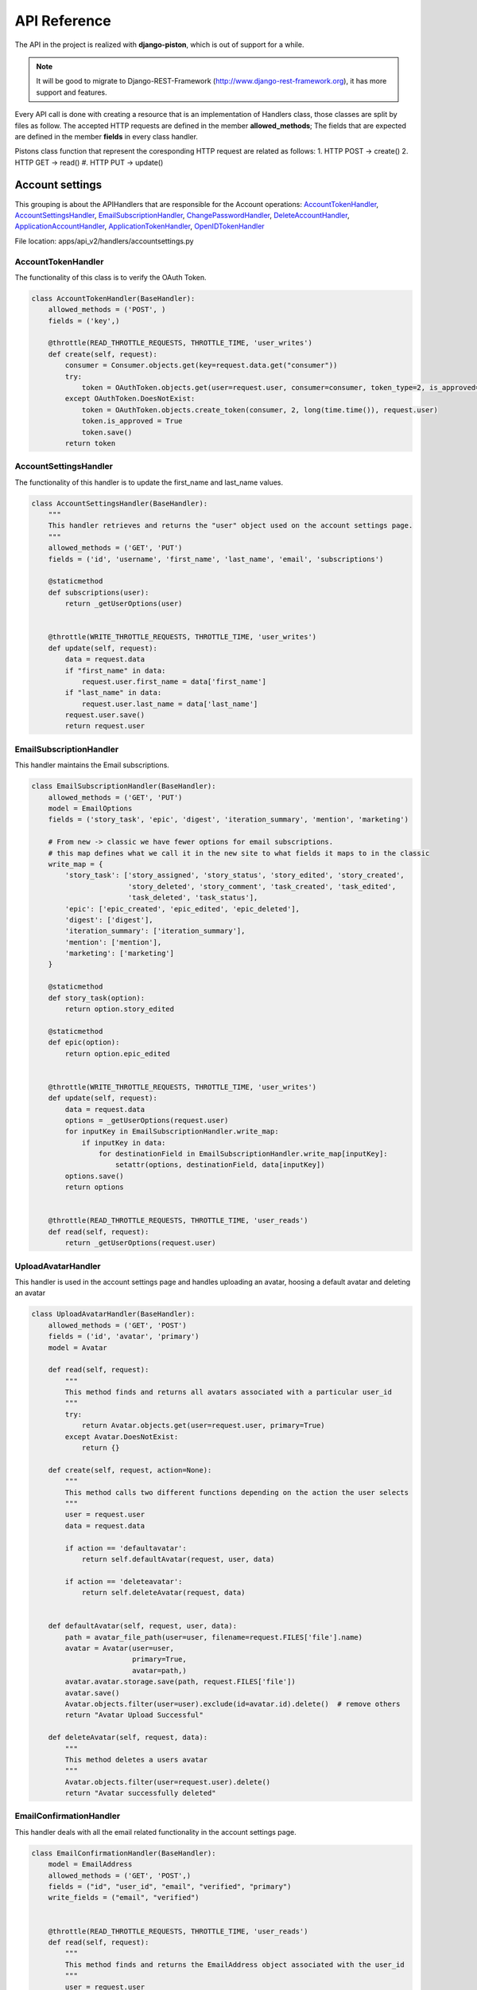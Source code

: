 API Reference
=============

The API in the project is realized with **django-piston**, which is out of support for a while.

.. note::
	It will be good to migrate to Django-REST-Framework (http://www.django-rest-framework.org), it has more support and features.
Every API call is done with creating a resource that is an implementation of Handlers class, those classes are split by files as follow.
The accepted HTTP requests are defined in the member **allowed_methods**; The fields that are expected are defined in the member **fields** in every class handler.

Pistons class function that represent the coresponding HTTP request are related as follows: 
1. HTTP POST -> create()
2. HTTP GET -> read()
#. HTTP PUT -> update()

Account settings
****************
This grouping is about the APIHandlers that are responsible for the Account operations: AccountTokenHandler_, AccountSettingsHandler_, EmailSubscriptionHandler_, ChangePasswordHandler_, DeleteAccountHandler_, ApplicationAccountHandler_, ApplicationTokenHandler_, OpenIDTokenHandler_

File location: apps/api_v2/handlers/accountsettings.py

AccountTokenHandler
-------------------

The functionality of this class is to verify the OAuth Token.

.. code-block:: python

	class AccountTokenHandler(BaseHandler):
	    allowed_methods = ('POST', )
	    fields = ('key',)

	    @throttle(READ_THROTTLE_REQUESTS, THROTTLE_TIME, 'user_writes')
	    def create(self, request):
	        consumer = Consumer.objects.get(key=request.data.get("consumer"))
	        try:
	            token = OAuthToken.objects.get(user=request.user, consumer=consumer, token_type=2, is_approved=True)
	        except OAuthToken.DoesNotExist:
	            token = OAuthToken.objects.create_token(consumer, 2, long(time.time()), request.user)
	            token.is_approved = True
	            token.save()
	        return token

AccountSettingsHandler
----------------------

The functionality of this handler is to update the first_name and last_name values.

.. code-block:: python

	class AccountSettingsHandler(BaseHandler):
	    """
	    This handler retrieves and returns the "user" object used on the account settings page.
	    """
	    allowed_methods = ('GET', 'PUT')
	    fields = ('id', 'username', 'first_name', 'last_name', 'email', 'subscriptions')

	    @staticmethod
	    def subscriptions(user):
	        return _getUserOptions(user)


	    @throttle(WRITE_THROTTLE_REQUESTS, THROTTLE_TIME, 'user_writes')
	    def update(self, request):
	        data = request.data
	        if "first_name" in data:
	            request.user.first_name = data['first_name']
	        if "last_name" in data:
	            request.user.last_name = data['last_name']
	        request.user.save()
	        return request.user


EmailSubscriptionHandler
------------------------

This handler maintains the Email subscriptions.

.. code-block:: python

	class EmailSubscriptionHandler(BaseHandler):
	    allowed_methods = ('GET', 'PUT')
	    model = EmailOptions
	    fields = ('story_task', 'epic', 'digest', 'iteration_summary', 'mention', 'marketing')

	    # From new -> classic we have fewer options for email subscriptions.
	    # this map defines what we call it in the new site to what fields it maps to in the classic
	    write_map = {
	        'story_task': ['story_assigned', 'story_status', 'story_edited', 'story_created',
	                       'story_deleted', 'story_comment', 'task_created', 'task_edited',
	                       'task_deleted', 'task_status'],
	        'epic': ['epic_created', 'epic_edited', 'epic_deleted'],
	        'digest': ['digest'],
	        'iteration_summary': ['iteration_summary'],
	        'mention': ['mention'],
	        'marketing': ['marketing']
	    }

	    @staticmethod
	    def story_task(option):
	        return option.story_edited

	    @staticmethod
	    def epic(option):
	        return option.epic_edited


	    @throttle(WRITE_THROTTLE_REQUESTS, THROTTLE_TIME, 'user_writes')
	    def update(self, request):
	        data = request.data
	        options = _getUserOptions(request.user)
	        for inputKey in EmailSubscriptionHandler.write_map:
	            if inputKey in data:
	                for destinationField in EmailSubscriptionHandler.write_map[inputKey]:
	                    setattr(options, destinationField, data[inputKey])
	        options.save()
	        return options


	    @throttle(READ_THROTTLE_REQUESTS, THROTTLE_TIME, 'user_reads')
	    def read(self, request):
	        return _getUserOptions(request.user)



UploadAvatarHandler
-------------------

This handler is used in the account settings page and handles uploading an avatar, hoosing a default avatar and deleting an avatar

.. code-block:: python
	
	class UploadAvatarHandler(BaseHandler):
	    allowed_methods = ('GET', 'POST')
	    fields = ('id', 'avatar', 'primary')
	    model = Avatar

	    def read(self, request):
	        """
	        This method finds and returns all avatars associated with a particular user_id
	        """
	        try:
	            return Avatar.objects.get(user=request.user, primary=True)
	        except Avatar.DoesNotExist:
	            return {}

	    def create(self, request, action=None):
	        """
	        This method calls two different functions depending on the action the user selects
	        """
	        user = request.user
	        data = request.data

	        if action == 'defaultavatar':
	            return self.defaultAvatar(request, user, data)

	        if action == 'deleteavatar':
	            return self.deleteAvatar(request, data)


	    def defaultAvatar(self, request, user, data):
	        path = avatar_file_path(user=user, filename=request.FILES['file'].name)
	        avatar = Avatar(user=user,
	                        primary=True,
	                        avatar=path,)
	        avatar.avatar.storage.save(path, request.FILES['file'])
	        avatar.save()
	        Avatar.objects.filter(user=user).exclude(id=avatar.id).delete()  # remove others
	        return "Avatar Upload Successful"

	    def deleteAvatar(self, request, data):
	        """
	        This method deletes a users avatar
	        """
	        Avatar.objects.filter(user=request.user).delete()
	        return "Avatar successfully deleted"


EmailConfirmationHandler
------------------------

This handler deals with all the email related functionality in the account settings page.


.. code-block:: python

	class EmailConfirmationHandler(BaseHandler):
	    model = EmailAddress
	    allowed_methods = ('GET', 'POST',)
	    fields = ("id", "user_id", "email", "verified", "primary")
	    write_fields = ("email", "verified")


	    @throttle(READ_THROTTLE_REQUESTS, THROTTLE_TIME, 'user_reads')
	    def read(self, request):
	        """
	        This method finds and returns the EmailAddress object associated with the user_id
	        """
	        user = request.user
	        try:
	            return EmailAddress.objects.get(user=user, primary=True)
	        except EmailAddress.DoesNotExist:
	            logger.warn("Please add an Email to be associated with your ScrumDo account")
	            return "Please add an Email to be associated with your ScrumDo account"

	    @throttle(WRITE_THROTTLE_REQUESTS,THROTTLE_TIME, 'user_writes')
	    def create(self, request, action = None):
	        data = request.data
	        user = request.user

	        if action == 'changeemail':
	            return self.changeEmail(request, data)

	        if action == 'confirmemail':
	            return self.confirmEmail(request, data)

	        return self.changeEmail(request, data)

	    def changeEmail(self, request ,data):
	        try:
	            validate_email(data['email'])
	        except ValidationError as e:
	            return "Email not valid!"
	        else:
	            EmailAddress.objects.filter(user=request.user).delete()
	            address = EmailAddress(user=request.user, primary=True)
	            address.email = data['email']
	            address.verified = False
	            address.save()

	            request.user.email = data['email']
	            request.user.save()

	            EmailConfirmation.objects.send_confirmation(address)
	            return address

	    def confirmEmail(self, request, data):
	        if data == {}:
	            logger.warn("Please add an Email to be associated with your ScrumDo account")
	            return "Please add an Email to be associated with your ScrumDo account"

	        email_address = EmailAddress.objects.get(user=request.user, primary=True, verified=False)
	        confirmation = EmailConfirmation.objects.send_confirmation(email_address)
	        return confirmation


ChangePasswordHandler
---------------------

This handler deals with the password change requests.


.. code-block:: python

	class ChangePasswordHandler(BaseHandler):
	    allowed_methods = ('POST',)
	    fields = ()
	    model = ChangePasswordForm

	    @throttle(WRITE_THROTTLE_REQUESTS, THROTTLE_TIME, 'user_writes')
	    def create(self, request):
	        password_change_form = ChangePasswordForm(request.user, request.data)
	        if password_change_form.is_valid():
	            password_change_form.save()
	            return "Password Set Successfully"
	        return "Password not set"


DeleteAccountHandler
--------------------

This handler deals with the account deletion requests.


.. code-block:: python

	class DeleteAccountHandler(BaseHandler):
	    allowed_methods = ('POST',)

	    @throttle(WRITE_THROTTLE_REQUESTS, THROTTLE_TIME, 'user_writes')
	    def create(self, request):

	        if not request.user.check_password(request.data['password']):
	            raise PermissionDenied()

	        if Organization.objects.filter(creator=request.user).count() == 0:
	            request.user.is_active = False
	            request.user.email = ''
	            request.user.save()

	            for password_reset in PasswordReset.objects.filter(user=request.user):
	                password_reset.delete()

	            for task in Task.objects.filter(assignee=request.user):
	                task.assignee = None
	                task.save()


	            for email_subscription in EmailOptions.objects.filter(user=request.user):
	                email_subscription.delete()

	            for user_openid in UserOpenidAssociation.objects.filter(user=request.user):
	                user_openid.delete()
	            return "account deleted"

	        else:
	            return "You need to delete your organizations before you delete your account"

	        return "Please re-enter password"


ApplicationAccountHandler
-------------------------

Consumer ?? UNKNOWN MEANING


.. code-block:: python

	class ApplicationAccountHandler(BaseHandler):
	    allowed_methods = ('GET', 'POST')
	    fields = ('id', 'name', 'key', 'description', 'secret')
	    model = ConsumerForm

	    def read(self, request):
	        existing_apps = Consumer.objects.filter(user=request.user)
	        return existing_apps

	    def create(self, request):
	        form = ConsumerForm(request.data)
	        if form.is_valid():
	            consumer = form.save(commit=False)
	            consumer.user = request.user
	            consumer.status = 1
	            consumer.generate_random_codes()
	            return consumer
	        return False



ApplicationTokenHandler
-----------------------

This handler is related on checking Application credentials (unknown meaning)

.. code-block:: python

	class ApplicationTokenHandler(BaseHandler):
	    allowed_methods = ('GET', 'POST')
	    fields = ('id', 'key', 'consumer')
	    model = OAuthToken

	    def read(self, request):
	        oauth_keys = OAuthToken.objects.filter(user=request.user)
	        return oauth_keys

	    def create(self, request):
	        data = request.data
	        key = OAuthToken.objects.get(key=data['key'], user=request.user)
	        appname = key.consumer.name
	        key.delete()
	        return "Successfully deleted developer key for %s application" % appname


OpenIDTokenHandler
------------------

Handler dealing with OpenID token authentication

.. code-block:: python

	class OpenIDTokenHandler(BaseHandler):
	    allowed_methods = ('GET', 'POST')
	    fields = ('id', 'user', 'user_id')

	    def read(self, request):
	        return request.user.openids

	    def create(self, request):
	        openID = request.user.openids.get(openid=request.data['openid'])
	        openID.delete()
	        return request.user.openids